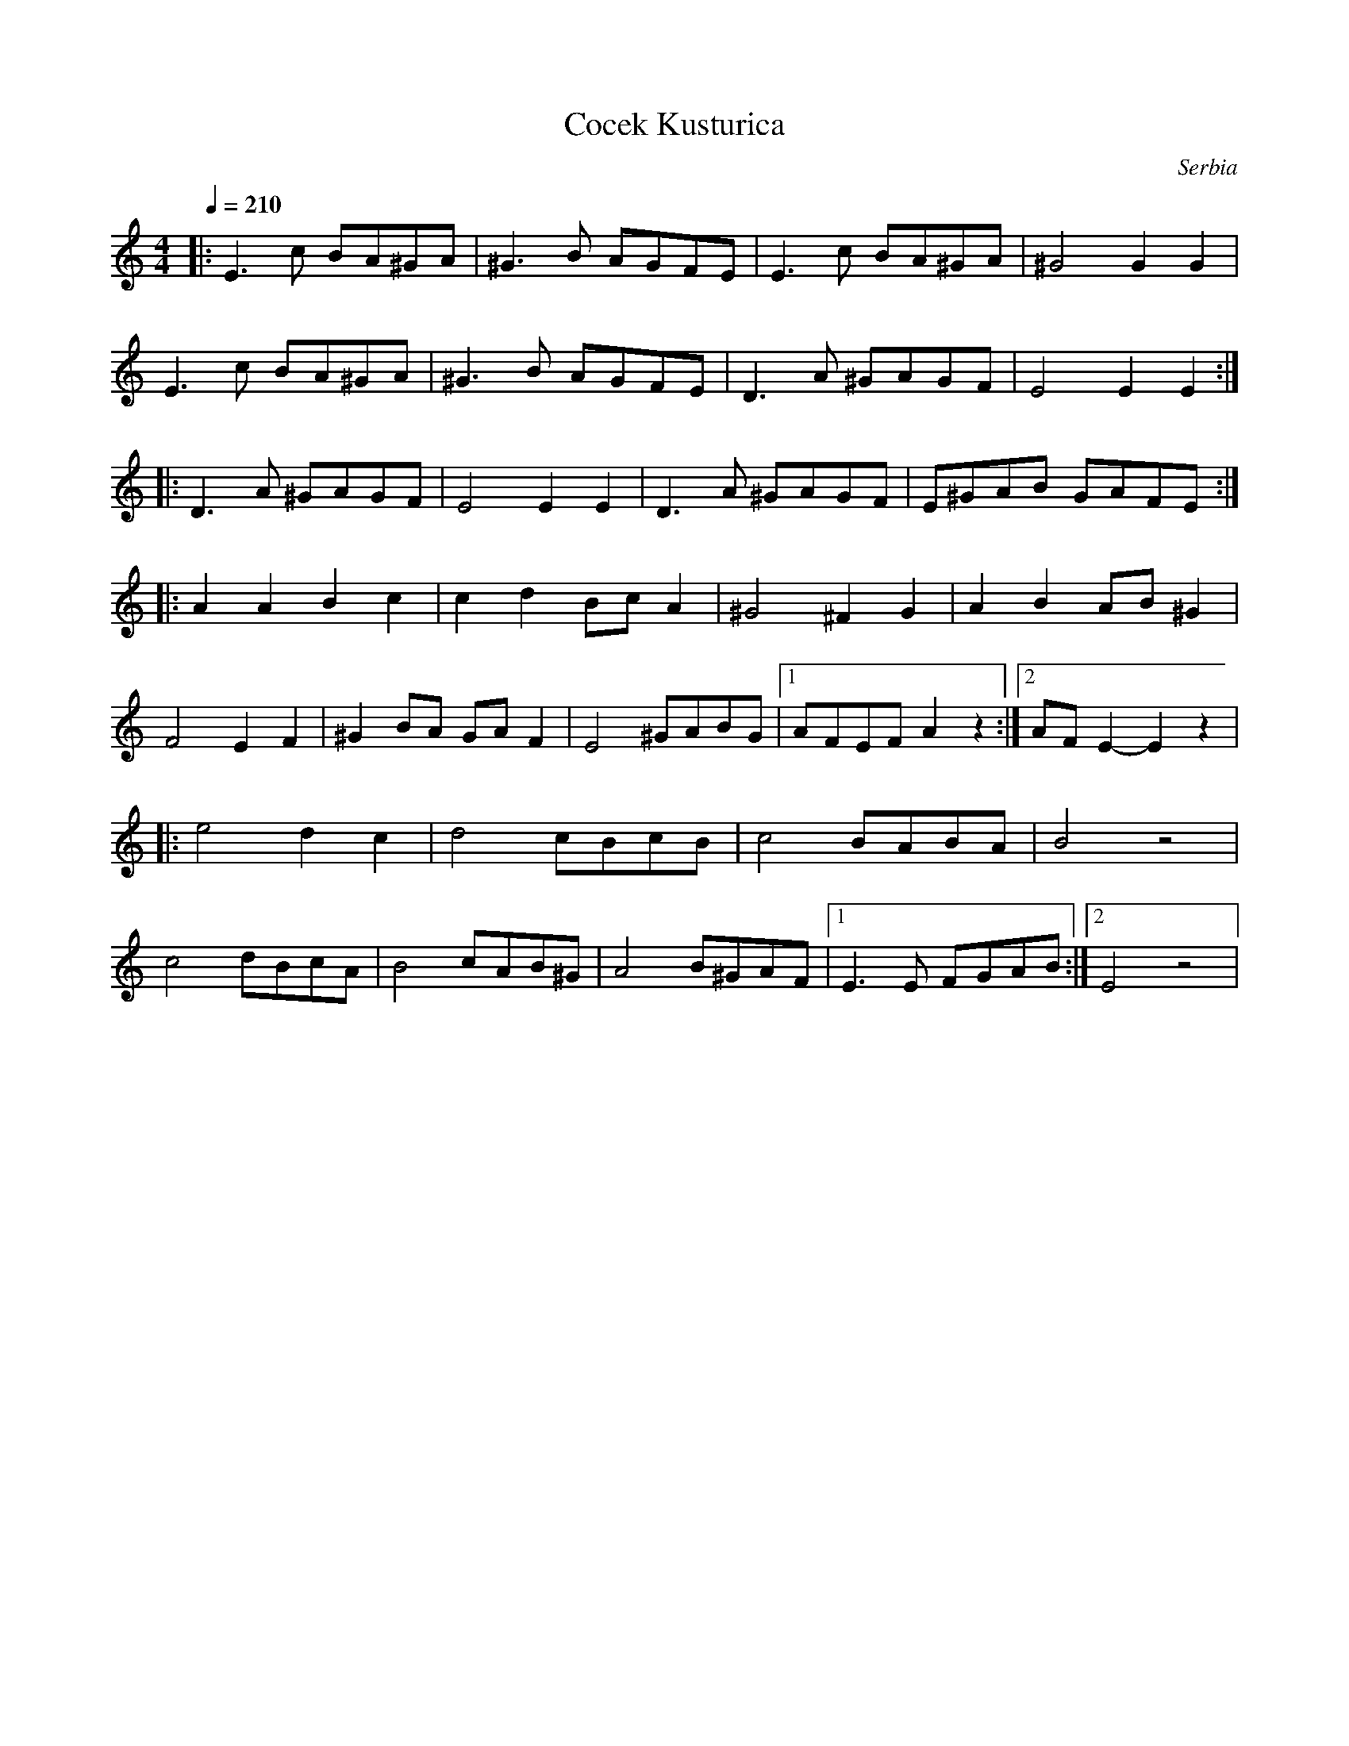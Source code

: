 X: 106
T: Cocek Kusturica
O: Serbia
M: 4/4
L: 1/8
Q: 1/4=210
K: Am
%%MIDI drum d2dd 41 41 41
%%MIDI drumon
%%MIDI program 57
|:  E3c BA^GA|^G3B AGFE |E3c BA^GA|^G4 G2G2    |
    E3c BA^GA|^G3B AGFE |D3A ^GAGF|E4 E2E2     :|
|:  D3A ^GAGF|E4 E2E2   |D3A ^GAGF|E^GAB GAFE  :|
|:  A2A2 B2c2|c2d2 BcA2 |^G4 ^F2G2|A2B2 AB^G2  |
    F4   E2F2|^G2BA GAF2|E4 ^GABG |[1AFEF A2z2 :|[2AFE2-E2z2|
|:  e4 d2c2  |d4 cBcB   |c4 BABA  | B4 z4      |
    c4 dBcA  |B4 cAB^G  |A4 B^GAF |[1E3E FGAB  :|[2E4 z4    |
